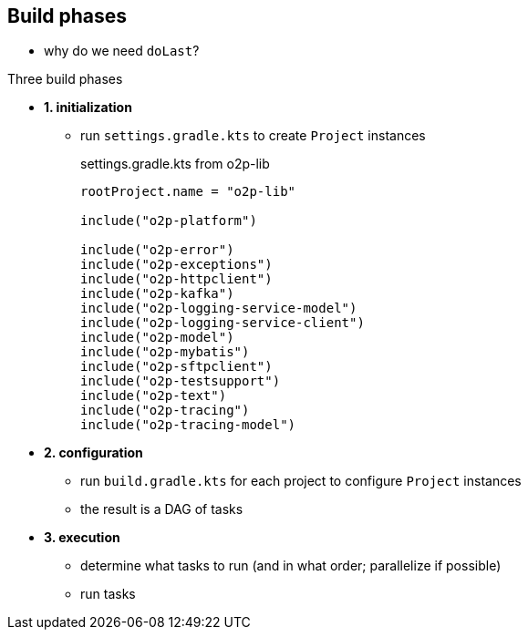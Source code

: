 == Build phases

* why do we need `doLast`?

.Three build phases
* *1. initialization*
** run `settings.gradle.kts` to create `Project` instances
+
.settings.gradle.kts from o2p-lib
[source, kotlin]
----
rootProject.name = "o2p-lib"

include("o2p-platform")

include("o2p-error")
include("o2p-exceptions")
include("o2p-httpclient")
include("o2p-kafka")
include("o2p-logging-service-model")
include("o2p-logging-service-client")
include("o2p-model")
include("o2p-mybatis")
include("o2p-sftpclient")
include("o2p-testsupport")
include("o2p-text")
include("o2p-tracing")
include("o2p-tracing-model")
----
* *2. configuration*
** run `build.gradle.kts` for each project to configure `Project` instances
** the result is a DAG of tasks
* *3. execution*
** determine what tasks to run (and in what order; parallelize if possible)
** run tasks
